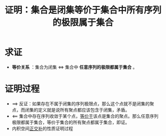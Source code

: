 #+title: 证明：集合是闭集等价于集合中所有序列的极限属于集合
#+roam_tags: 泛函分析
#+roam_alias:

* 求证
- *等价关系* ：集合为闭集 \(\iff\) 集合中 *任意序列的极限都属于集合* 。
* 证明过程
- \(\implies\) 反证：如果存在不属于闭集的序列极限点，那么这个点就不是闭集的聚点，而闭集的定义就是说所有聚点都应该包含于闭集，矛盾。
- \(\impliedby\) 集合中存在序列收敛于某个点，[[file:20201128122427-证明_集合中某点是聚点等价于集合存在收敛于该点的序列.org][等价于]]该点是集合的聚点。那么任意序列极限都属于集合，等价于集合的所有聚点都属于集合，即证。
- 内积空间[[file:20201031124741-正交补.org][正交补]]的性质证明过程
